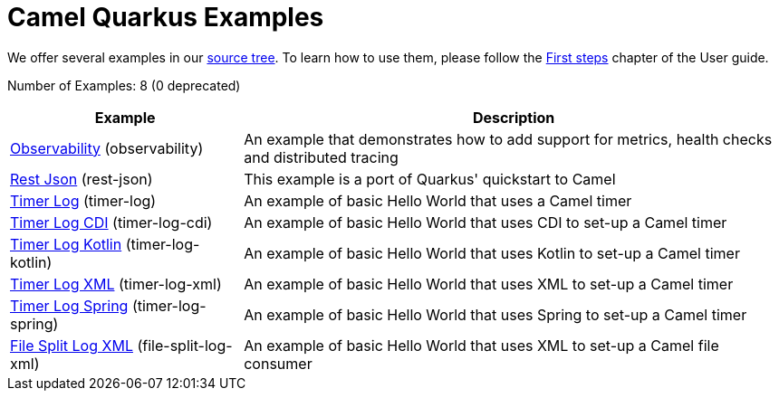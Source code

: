 = Camel Quarkus Examples

We offer several examples in our https://github.com/apache/camel-quarkus/tree/master/examples[source tree]. To learn
how to use them, please follow the xref:first-steps.adoc[First steps] chapter of the User guide.

// examples: START
Number of Examples: 8 (0 deprecated)
[width="100%",cols="3,7",options="header"]
|===
| Example | Description
| link:https://github.com/apache/camel-quarkus/tree/master/examples/observability/README.adoc[Observability] (observability) | An example that demonstrates how to add support for metrics, health checks and distributed tracing 
| link:https://github.com/apache/camel-quarkus/tree/master/examples/rest-json/README.adoc[Rest Json] (rest-json) | This example is a port of Quarkus' quickstart to Camel
| link:https://github.com/apache/camel-quarkus/tree/master/examples/timer-log/README.adoc[Timer Log] (timer-log) | An example of basic Hello World that uses a Camel timer
| link:https://github.com/apache/camel-quarkus/tree/master/examples/timer-log-cdi/README.adoc[Timer Log CDI] (timer-log-cdi) | An example of basic Hello World that uses CDI to set-up a Camel timer
| link:https://github.com/apache/camel-quarkus/tree/master/examples/timer-log-kotlin[Timer Log Kotlin] (timer-log-kotlin) | An example of basic Hello World that uses Kotlin to set-up a Camel timer
| link:https://github.com/apache/camel-quarkus/tree/master/examples/timer-log-xml/README.adoc[Timer Log XML] (timer-log-xml) | An example of basic Hello World that uses XML to set-up a Camel timer
| link:https://github.com/apache/camel-quarkus/tree/master/examples/timer-log-spring/README.adoc[Timer Log Spring] (timer-log-spring) | An example of basic Hello World that uses Spring to set-up a Camel timer
| link:https://github.com/apache/camel-quarkus/tree/master/examples/file-split-log-xml/README.adoc[File Split Log XML] (file-split-log-xml) | An example of basic Hello World that uses XML to set-up a Camel file consumer
|===
// examples: END